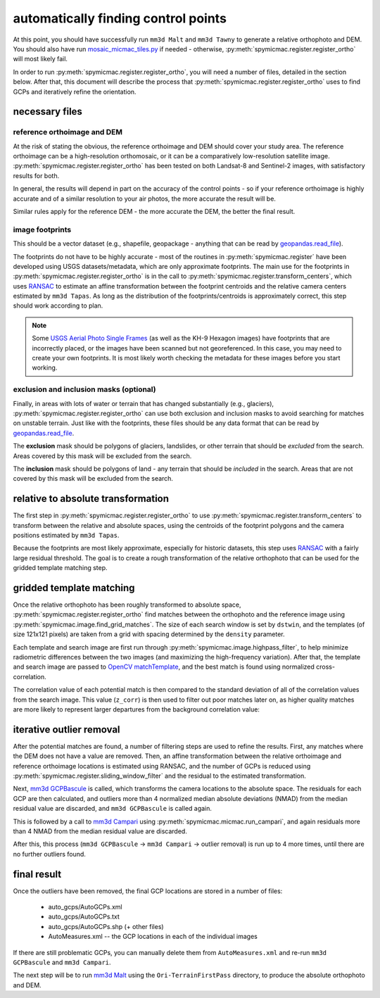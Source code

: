 automatically finding control points
====================================
At this point, you should have successfully run ``mm3d Malt`` and ``mm3d Tawny`` to generate a relative orthophoto
and DEM. You should also have run `mosaic_micmac_tiles.py <https://mmaster-workflows.readthedocs.io/en/v0.1/pymmaster/python/scripts/mosaic_micmac_tiles.html>`_
if needed - otherwise, :py:meth:`spymicmac.register.register_ortho` will most likely fail.

In order to run :py:meth:`spymicmac.register.register_ortho`, you will need a number of files, detailed in the section
below. After that, this document will describe the process that :py:meth:`spymicmac.register.register_ortho`
uses to find GCPs and iteratively refine the orientation.

necessary files
----------------
reference orthoimage and DEM
^^^^^^^^^^^^^^^^^^^^^^^^^^^^^^
At the risk of stating the obvious, the reference orthoimage and DEM should cover your study area. The reference
orthoimage can be a high-resolution orthomosaic, or it can be a comparatively low-resolution satellite image.
:py:meth:`spymicmac.register.register_ortho` has been tested on both Landsat-8 and Sentinel-2 images, with
satisfactory results for both.

In general, the results will depend in part on the accuracy of the control points - so if your reference orthoimage
is highly accurate and of a similar resolution to your air photos, the more accurate the result will be.

Similar rules apply for the reference DEM - the more accurate the DEM, the better the final result.

image footprints
^^^^^^^^^^^^^^^^^^
This should be a vector dataset (e.g., shapefile, geopackage - anything that can be read by
`geopandas.read_file <https://geopandas.org/docs/reference/api/geopandas.read_file.html>`_).

The footprints do not have to be highly accurate - most of the routines in :py:meth:`spymicmac.register` have been
developed using USGS datasets/metadata, which are only approximate footprints. The main use for the footprints
in :py:meth:`spymicmac.register.register_ortho` is in the call to :py:meth:`spymicmac.register.transform_centers`,
which uses `RANSAC <https://scikit-image.org/docs/dev/api/skimage.measure.html#skimage.measure.ransac>`_
to estimate an affine transformation between the footprint centroids and the relative camera centers estimated
by ``mm3d Tapas``. As long as the distribution of the footprints/centroids is approximately correct, this step
should work according to plan.

.. note::
    Some `USGS Aerial Photo Single Frames <https://doi.org/10.5066/F7610XKM>`_ (as well as the KH-9 Hexagon images)
    have footprints that are incorrectly placed, or the images have been scanned but not georeferenced. In this
    case, you may need to create your own footprints. It is most likely worth checking the metadata for these images
    before you start working.

exclusion and inclusion masks (optional)
^^^^^^^^^^^^^^^^^^^^^^^^^^^^^^^^^^^^^^^^^
Finally, in areas with lots of water or terrain that has changed substantially (e.g., glaciers),
:py:meth:`spymicmac.register.register_ortho` can use both exclusion and inclusion masks to avoid searching for
matches on unstable terrain. Just like with the footprints, these files should be any data format that can be
read by `geopandas.read_file <https://geopandas.org/docs/reference/api/geopandas.read_file.html>`_.

The **exclusion** mask should be polygons of glaciers, landslides, or other terrain that should be *excluded* from
the search. Areas covered by this mask will be excluded from the search.

The **inclusion** mask should be polygons of land - any terrain that should be *included* in the search. Areas that
are not covered by this mask will be excluded from the search.

relative to absolute transformation
------------------------------------
The first step in :py:meth:`spymicmac.register.register_ortho` to use :py:meth:`spymicmac.register.transform_centers`
to transform between the relative and absolute spaces, using the centroids of the footprint polygons and the camera
positions estimated by ``mm3d Tapas``.

.. image:: ../../img/relative_ply.png
    :width: 600
    :align: center
    :alt: diagram showing the transformation of the relative orthophoto to absolute space, using the camera positions

Because the footprints are most likely approximate, especially for historic datasets, this step uses
`RANSAC <https://scikit-image.org/docs/dev/api/skimage.measure.html#skimage.measure.ransac>`_ with a fairly large
residual threshold. The goal is to create a rough transformation of the relative orthophoto that can be used for
the gridded template matching step.

gridded template matching
--------------------------
Once the relative orthophoto has been roughly transformed to absolute space, :py:meth:`spymicmac.register.register_ortho`
find matches between the orthophoto and the reference image using :py:meth:`spymicmac.image.find_grid_matches`. The
size of each search window is set by ``dstwin``, and the templates (of size 121x121 pixels) are taken from a grid
with spacing determined by the ``density`` parameter.

Each template and search image are first run through :py:meth:`spymicmac.image.highpass_filter`, to help minimize
radiometric differences between the two images (and maximizing the high-frequency variation). After that, the
template and search image are passed to `OpenCV matchTemplate <https://docs.opencv.org/4.5.2/d4/dc6/tutorial_py_template_matching.html>`_,
and the best match is found using normalized cross-correlation.

The correlation value of each potential match is then compared to the standard deviation of all of the correlation
values from the search image. This value (``z_corr``) is then used to filter out poor matches later on, as higher
quality matches are more likely to represent larger departures from the background correlation value:

.. image:: ../../img/correlation_match.png
    :width: 600
    :align: center
    :alt: a comparison of (a) the template, (b) the search space (with match indicated by a red plus), and (c) the correlation between the template and search image

iterative outlier removal
--------------------------
After the potential matches are found, a number of filtering steps are used to refine the results. First, any matches
where the DEM does not have a value are removed. Then, an affine transformation between the relative orthoimage
and reference orthoimage locations is estimated using RANSAC, and the number of GCPs is reduced using
:py:meth:`spymicmac.register.sliding_window_filter` and the residual to the estimated transformation.

Next, `mm3d GCPBascule <https://micmac.ensg.eu/index.php/GCPBascule>`_ is called, which transforms the camera locations
to the absolute space. The residuals for each GCP are then calculated, and outliers more than 4 normalized median
absolute deviations (NMAD) from the median residual value are discarded, and ``mm3d GCPBascule`` is called again.

This is followed by a call to `mm3d Campari <https://micmac.ensg.eu/index.php/Campari>`_ using
:py:meth:`spymicmac.micmac.run_campari`, and again residuals more than 4 NMAD from the median residual value are discarded.

After this, this process (``mm3d GCPBascule`` -> ``mm3d Campari`` -> outlier removal) is run up to 4 more times,
until there are no further outliers found.

final result
-------------
Once the outliers have been removed, the final GCP locations are stored in a number of files:

    - auto_gcps/AutoGCPs.xml
    - auto_gcps/AutoGCPs.txt
    - auto_gcps/AutoGCPs.shp (+ other files)
    - AutoMeasures.xml -- the GCP locations in each of the individual images

If there are still problematic GCPs, you can manually delete them from ``AutoMeasures.xml`` and re-run
``mm3d GCPBascule`` and ``mm3d Campari``.

The next step will be to run `mm3d Malt <https://micmac.ensg.eu/index.php/Malt>`_ using the ``Ori-TerrainFirstPass``
directory, to produce the absolute orthophoto and DEM.
